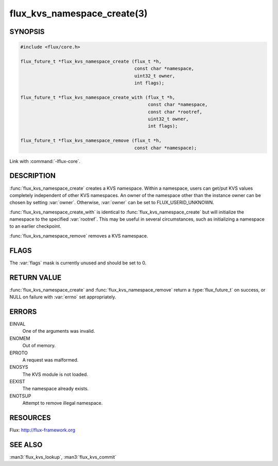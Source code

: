 ============================
flux_kvs_namespace_create(3)
============================

.. default-domain:: c

SYNOPSIS
========

.. code-block:: c

   #include <flux/core.h>

   flux_future_t *flux_kvs_namespace_create (flux_t *h,
                                             const char *namespace,
                                             uint32_t owner,
                                             int flags);

   flux_future_t *flux_kvs_namespace_create_with (flux_t *h,
                                                  const char *namespace,
                                                  const char *rootref,
                                                  uint32_t owner,
                                                  int flags);

   flux_future_t *flux_kvs_namespace_remove (flux_t *h,
                                             const char *namespace);

Link with :command:`-lflux-core`.

DESCRIPTION
===========

:func:`flux_kvs_namespace_create` creates a KVS namespace. Within a
namespace, users can get/put KVS values completely independent of
other KVS namespaces. An owner of the namespace other than the
instance owner can be chosen by setting :var:`owner`. Otherwise, :var:`owner`
can be set to FLUX_USERID_UNKNOWN.

:func:`flux_kvs_namespace_create_with` is identical to
:func:`flux_kvs_namespace_create` but will initialize the namespace to
the specified :var:`rootref`.  This may be useful in several circumstances,
such as initializing a namespace to an earlier checkpoint.

:func:`flux_kvs_namespace_remove` removes a KVS namespace.


FLAGS
=====

The :var:`flags` mask is currently unused and should be set to 0.


RETURN VALUE
============

:func:`flux_kvs_namespace_create` and :func:`flux_kvs_namespace_remove` return
a :type:`flux_future_t` on success, or NULL on failure with :var:`errno` set
appropriately.


ERRORS
======

EINVAL
   One of the arguments was invalid.

ENOMEM
   Out of memory.

EPROTO
   A request was malformed.

ENOSYS
   The KVS module is not loaded.

EEXIST
   The namespace already exists.

ENOTSUP
   Attempt to remove illegal namespace.


RESOURCES
=========

Flux: http://flux-framework.org


SEE ALSO
========

:man3:`flux_kvs_lookup`, :man3:`flux_kvs_commit`

